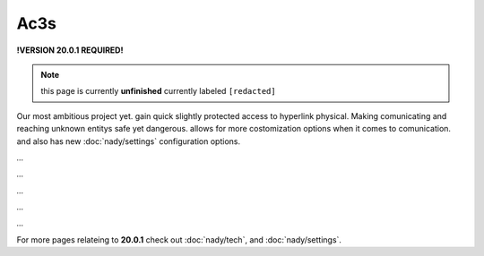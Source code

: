 Ac3s
====
.. _ac3s:
**!VERSION 20.0.1 REQUIRED!**

.. note::
	
	this page is currently **unfinished** currently labeled ``[redacted]``

Our most ambitious project yet. gain quick slightly protected access to hyperlink physical. Making comunicating and reaching unknown entitys safe yet dangerous. allows for more costomization options when it comes to comunication. and also has new :doc:`nady/settings` configuration options.

`...`

`...`

`...`

`...`

`...`

For more pages relateing to **20.0.1** check out :doc:`nady/tech`, and :doc:`nady/settings`.